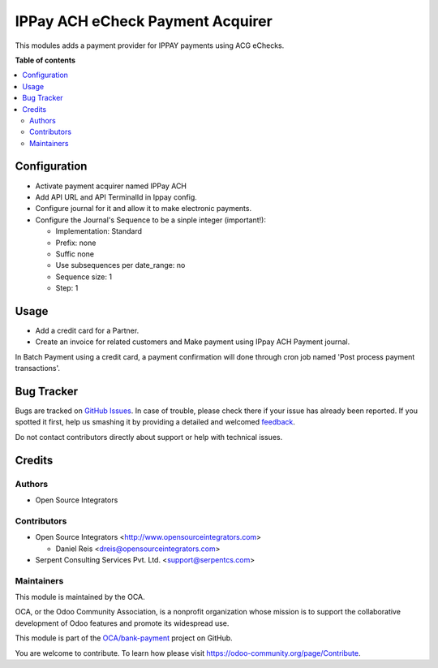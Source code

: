 =================================
IPPay ACH eCheck Payment Acquirer
=================================

.. !!!!!!!!!!!!!!!!!!!!!!!!!!!!!!!!!!!!!!!!!!!!!!!!!!!!
   !! This file is generated by oca-gen-addon-readme !!
   !! changes will be overwritten.                   !!
   !!!!!!!!!!!!!!!!!!!!!!!!!!!!!!!!!!!!!!!!!!!!!!!!!!!!

.. |badge1| image:: https://img.shields.io/badge/maturity-Beta-yellow.png
    :target: https://odoo-community.org/page/development-status
    :alt: Beta
.. |badge2| image:: https://img.shields.io/badge/licence-AGPL--3-blue.png
    :target: http://www.gnu.org/licenses/agpl-3.0-standalone.html
    :alt: License: AGPL-3
.. |badge3| image:: https://img.shields.io/badge/github-OCA%2Fbank--payment-lightgray.png?logo=github
    :target: https://github.com/OCA/bank-payment/tree/12.0/payment_ippay_ach
    :alt: OCA/bank-payment
.. |badge4| image:: https://img.shields.io/badge/weblate-Translate%20me-F47D42.png
    :target: https://translation.odoo-community.org/projects/bank-payment-12-0/bank-payment-12-0-payment_ippay_ach
    :alt: Translate me on Weblate
.. |badge5| image:: https://img.shields.io/badge/runbot-Try%20me-875A7B.png
    :target: https://runbot.odoo-community.org/runbot/173/12.0
    :alt: Try me on Runbot

|badge1| |badge2| |badge3| |badge4| |badge5| 

This modules adds a payment provider for IPPAY payments using ACG eChecks.

**Table of contents**

.. contents::
   :local:

Configuration
=============

* Activate payment acquirer named IPPay ACH
* Add API URL and API TerminalId in Ippay config. 
* Configure journal for it and allow it to make electronic payments.
* Configure the Journal's Sequence to be a sinple integer (important!):

  * Implementation: Standard
  * Prefix: none
  * Suffic none
  * Use subsequences per date_range: no
  * Sequence size: 1
  * Step: 1

Usage
=====

* Add a credit card for a Partner.
* Create an invoice for related customers and Make payment using IPpay ACH Payment journal.

In Batch Payment using a credit card, a payment confirmation will done through cron job named 'Post process payment transactions'. 

Bug Tracker
===========

Bugs are tracked on `GitHub Issues <https://github.com/OCA/bank-payment/issues>`_.
In case of trouble, please check there if your issue has already been reported.
If you spotted it first, help us smashing it by providing a detailed and welcomed
`feedback <https://github.com/OCA/bank-payment/issues/new?body=module:%20payment_ippay_ach%0Aversion:%2012.0%0A%0A**Steps%20to%20reproduce**%0A-%20...%0A%0A**Current%20behavior**%0A%0A**Expected%20behavior**>`_.

Do not contact contributors directly about support or help with technical issues.

Credits
=======

Authors
~~~~~~~

* Open Source Integrators

Contributors
~~~~~~~~~~~~

* Open Source Integrators <http://www.opensourceintegrators.com>

  * Daniel Reis <dreis@opensourceintegrators.com>

* Serpent Consulting Services Pvt. Ltd. <support@serpentcs.com>

Maintainers
~~~~~~~~~~~

This module is maintained by the OCA.

.. image:: https://odoo-community.org/logo.png
   :alt: Odoo Community Association
   :target: https://odoo-community.org

OCA, or the Odoo Community Association, is a nonprofit organization whose
mission is to support the collaborative development of Odoo features and
promote its widespread use.

This module is part of the `OCA/bank-payment <https://github.com/OCA/bank-payment/tree/12.0/payment_ippay_ach>`_ project on GitHub.

You are welcome to contribute. To learn how please visit https://odoo-community.org/page/Contribute.
